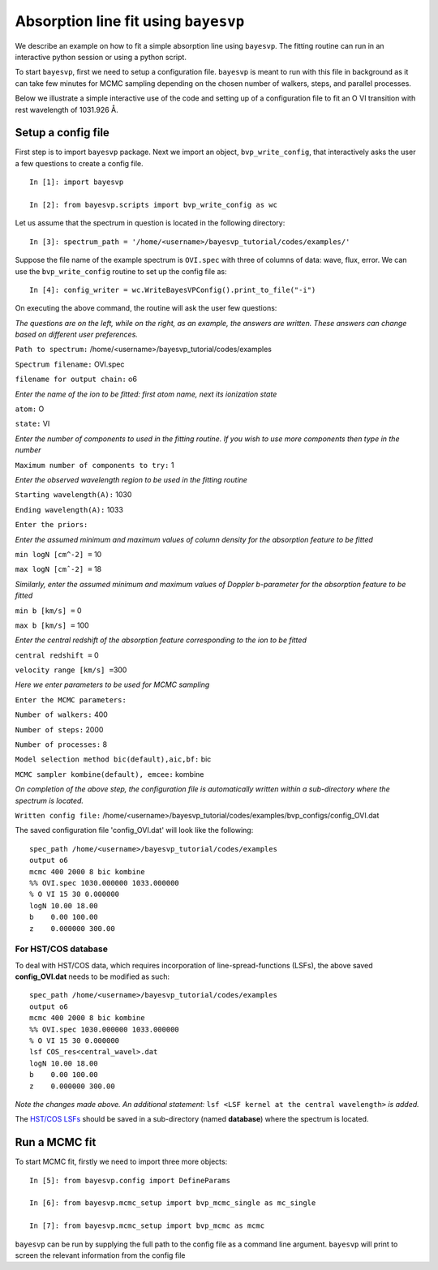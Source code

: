 
.. _documentation:

=====================================
Absorption line fit using ``bayesvp``
=====================================

We describe an example on how to fit a simple absorption line using ``bayesvp``.  The fitting routine can run in an interactive python session or using a python script.

To start ``bayesvp``, first we need to setup a configuration file. ``bayesvp`` is meant to run with this file in background as it can take few minutes for MCMC sampling depending on the chosen number of walkers, steps, and parallel processes.

Below we illustrate a simple interactive use of the code and setting up of a configuration file to fit an O VI transition with rest wavelength of 1031.926 Å.

Setup a config file
--------------------

First step is to import ``bayesvp`` package. Next we import an object, ``bvp_write_config``, that interactively asks the user a few questions
to create a config file.

::

    In [1]: import bayesvp

    In [2]: from bayesvp.scripts import bvp_write_config as wc

Let us assume that the spectrum in question is located in the following directory:

::

    In [3]: spectrum_path = '/home/<username>/bayesvp_tutorial/codes/examples/'

Suppose the file name of the example spectrum is ``OVI.spec`` with three of columns of data: wave, flux, error. We can use the ``bvp_write_config`` routine to set up the config file as:

::

    In [4]: config_writer = wc.WriteBayesVPConfig().print_to_file("-i")

On executing the above command, the routine will ask the user few questions:

*The questions are on the left, while on the right, as an example, the answers are written. These answers can change based on different user
preferences.*

``Path to spectrum:`` /home/<username>/bayesvp\_tutorial/codes/examples

``Spectrum filename:`` OVI.spec

``filename for output chain:`` o6

*Enter the name of the ion to be fitted: first atom name, next its ionization state*

``atom:`` O

``state:`` VI

*Enter the number of components to used in the fitting routine. If you wish to use more components then type in the number*

``Maximum number of components to try:`` 1

*Enter the observed wavelength region to be used in the fitting routine*

``Starting wavelength(A):`` 1030

``Ending wavelength(A):`` 1033

``Enter the priors:``

*Enter the assumed minimum and maximum values of column density for the absorption feature to be fitted*

``min logN [cm^-2] =`` 10

``max logN [cmˆ-2] =`` 18

*Similarly, enter the assumed minimum and maximum values of Doppler b-parameter for the absorption feature to be fitted*

``min b [km/s] =`` 0

``max b [km/s] =`` 100

*Enter the central redshift of the absorption feature corresponding to the ion to be fitted*

``central redshift =`` 0

``velocity range [km/s] =``\ 300

*Here we enter parameters to be used for MCMC sampling*

``Enter the MCMC parameters:``

``Number of walkers:`` 400

``Number of steps:`` 2000

``Number of processes:`` 8

``Model selection method bic(default),aic,bf:`` bic

``MCMC sampler kombine(default), emcee:`` kombine

*On completion of the above step, the configuration file is automatically written within a sub-directory where the spectrum is located.*

``Written config file:``
/home/<username>/bayesvp\_tutorial/codes/examples/bvp\_configs/config\_OVI.dat

The saved configuration file 'config\_OVI.dat' will look like the following:

::

    spec_path /home/<username>/bayesvp_tutorial/codes/examples
    output o6
    mcmc 400 2000 8 bic kombine
    %% OVI.spec 1030.000000 1033.000000
    % O VI 15 30 0.000000
    logN 10.00 18.00
    b    0.00 100.00
    z    0.000000 300.00


For HST/COS database
~~~~~~~~~~~~~~~~~~~~

To deal with HST/COS data, which requires incorporation of line-spread-functions (LSFs), the above saved **config_OVI.dat** needs to be modified as such:

::

    spec_path /home/<username>/bayesvp_tutorial/codes/examples
    output o6
    mcmc 400 2000 8 bic kombine
    %% OVI.spec 1030.000000 1033.000000
    % O VI 15 30 0.000000
    lsf COS_res<central_wavel>.dat
    logN 10.00 18.00
    b    0.00 100.00
    z    0.000000 300.00

*Note the changes made above. An additional statement:* ``lsf <LSF kernel at the central wavelength>`` *is added.*

The `HST/COS LSFs <http://www.stsci.edu/hst/instrumentation/cos/performance/spectral-resolution>`_ should be saved in a sub-directory (named **database**) where the spectrum is located.


Run a MCMC fit
--------------

To start MCMC fit, firstly we need to import three more objects:

::

    In [5]: from bayesvp.config import DefineParams

    In [6]: from bayesvp.mcmc_setup import bvp_mcmc_single as mc_single

    In [7]: from bayesvp.mcmc_setup import bvp_mcmc as mcmc

``bayesvp`` can be run by supplying the full path to the config file as a command line argument. ``bayesvp`` will print to screen the relevant
information from the config file
